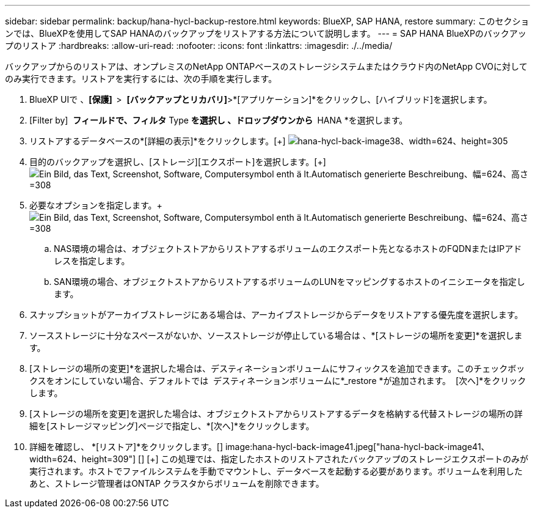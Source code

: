 ---
sidebar: sidebar 
permalink: backup/hana-hycl-backup-restore.html 
keywords: BlueXP, SAP HANA, restore 
summary: このセクションでは、BlueXPを使用してSAP HANAのバックアップをリストアする方法について説明します。 
---
= SAP HANA BlueXPのバックアップのリストア
:hardbreaks:
:allow-uri-read: 
:nofooter: 
:icons: font
:linkattrs: 
:imagesdir: ./../media/


[role="lead"]
バックアップからのリストアは、オンプレミスのNetApp ONTAPベースのストレージシステムまたはクラウド内のNetApp CVOに対してのみ実行できます。リストアを実行するには、次の手順を実行します。

. BlueXP UIで 、*[保護]  *>  *[バックアップとリカバリ]*>*[アプリケーション]*をクリックし、[ハイブリッド]を選択します。
. [Filter by]  *フィールドで、フィルタ* Type *を選択し 、ドロップダウンから * HANA *を選択します。
. リストアするデータベースの*[詳細の表示]*をクリックします。[+]
image:hana-hycl-back-image38.jpeg["hana-hycl-back-image38、width=624、height=305"]
. 目的のバックアップを選択し、[ストレージ][エクスポート]を選択します。[+]
image:hana-hycl-back-image39.jpeg["Ein Bild, das Text, Screenshot, Software, Computersymbol enth ä lt.Automatisch generierte Beschreibung、幅=624、高さ=308"]
. 必要なオプションを指定します。+
image:hana-hycl-back-image40.jpeg["Ein Bild, das Text, Screenshot, Software, Computersymbol enth ä lt.Automatisch generierte Beschreibung、幅=624、高さ=308"]
+
.. NAS環境の場合は、オブジェクトストアからリストアするボリュームのエクスポート先となるホストのFQDNまたはIPアドレスを指定します。
.. SAN環境の場合、オブジェクトストアからリストアするボリュームのLUNをマッピングするホストのイニシエータを指定します。


. スナップショットがアーカイブストレージにある場合は、アーカイブストレージからデータをリストアする優先度を選択します。
. ソースストレージに十分なスペースがないか、ソースストレージが停止している場合は 、*[ストレージの場所を変更]*を選択します。
. [ストレージの場所の変更]*を選択した場合は、デスティネーションボリュームにサフィックスを追加できます。このチェックボックスをオンにしていない場合、デフォルトでは  デスティネーションボリュームに*_restore *が追加されます。  [次へ]*をクリックします。
. [ストレージの場所を変更]を選択した場合は、オブジェクトストアからリストアするデータを格納する代替ストレージの場所の詳細を[ストレージマッピング]ページで指定し、*[次へ]*をクリックします。
. 詳細を確認し、 *[リストア]*をクリックします。[+]
image:hana-hycl-back-image41.jpeg["hana-hycl-back-image41、width=624、height=309"] [+]
 [+]
この処理では、指定したホストのリストアされたバックアップのストレージエクスポートのみが実行されます。ホストでファイルシステムを手動でマウントし、データベースを起動する必要があります。ボリュームを利用したあと、ストレージ管理者はONTAP クラスタからボリュームを削除できます。

